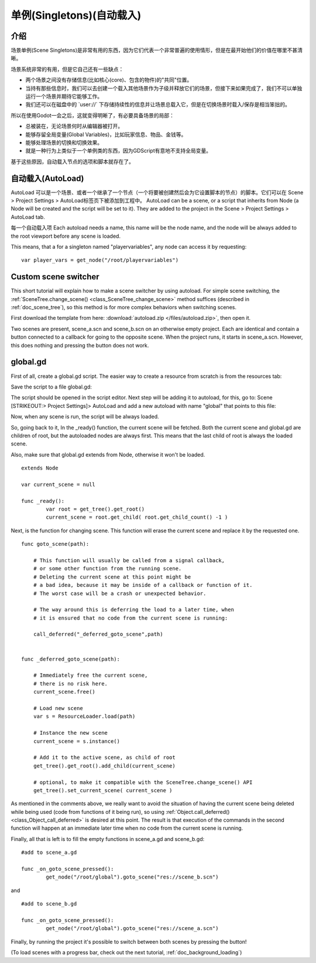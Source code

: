 .. _doc_singletons_autoload:

单例(Singletons)(自动载入)
=====================

介绍
------------

场景单例(Scene Singletons)是非常有用的东西，因为它们代表一个非常普遍的使用情形，但是在最开始他们的价值在哪里不甚清晰。

场景系统非常的有用，但是它自己还有一些缺点：

-  两个场景之间没有存储信息(比如核心(core)、包含的物件)的"共同"位置。
-  当持有那些信息时，我们可以去创建一个载入其他场景作为子级并释放它们的场景，但接下来如果完成了，我们不可以单独运行一个场景并期待它能够工作。
-  我们还可以在磁盘中的
   \`user://\` 下存储持续性的信息并让场景总载入它，但是在切换场景时载入/保存是相当笨拙的。

所以在使用Godot一会之后，这就变得明晰了，有必要具备场景的局部：

-  总被装在，无论场景何时从编辑器被打开。
-  能够存留全局变量(Global Variables)，比如玩家信息、物品、金钱等。
-  能够处理场景的切换和切换效果。
-  就是一种行为上类似于一个单例类的东西，因为GDScript有意地不支持全局变量。

基于这些原因，自动载入节点的选项和脚本就存在了。

自动载入(AutoLoad)
--------

AutoLoad 可以是一个场景、或者一个继承了一个节点（一个将要被创建然后会为它设置脚本的节点）的脚本。它们可以在 Scene > Project Settings > AutoLoad标签页下被添加到工程中。
AutoLoad can be a scene, or a script that inherits from Node (a Node
will be created and the script will be set to it). They are added to the
project in the Scene > Project Settings > AutoLoad tab.

每一个自动载入项
Each autoload needs a name, this name will be the node name, and the
node will be always added to the root viewport before any scene is
loaded.

.. image:: /img/singleton.png

This means, that a for a singleton named "playervariables", any node can
access it by requesting:

::

    var player_vars = get_node("/root/playervariables")

Custom scene switcher
---------------------

This short tutorial will explain how to make a scene switcher by using
autoload. For simple scene switching, the
:ref:`SceneTree.change_scene() <class_SceneTree_change_scene>`
method suffices (described in :ref:`doc_scene_tree`), so this method is for
more complex behaviors when switching scenes.

First download the template from here:
:download:`autoload.zip </files/autoload.zip>`, then open it.

Two scenes are present, scene_a.scn and scene_b.scn on an otherwise
empty project. Each are identical and contain a button connected to a
callback for going to the opposite scene. When the project runs, it
starts in scene_a.scn. However, this does nothing and pressing the
button does not work.

global.gd
---------

First of all, create a global.gd script. The easier way to create a
resource from scratch is from the resources tab:

.. image:: /img/newscript.png

Save the script to a file global.gd:

.. image:: /img/saveasscript.png

The script should be opened in the script editor. Next step will be
adding it to autoload, for this, go to: Scene [STRIKEOUT:> Project
Settings]> AutoLoad and add a new autoload with name "global" that
points to this file:

.. image:: /img/addglobal.png

Now, when any scene is run, the script will be always loaded.

So, going back to it, In the _ready() function, the current scene
will be fetched. Both the current scene and global.gd are children of
root, but the autoloaded nodes are always first. This means that the
last child of root is always the loaded scene.

Also, make sure that global.gd extends from Node, otherwise it won't be
loaded.

::

    extends Node

    var current_scene = null

    func _ready():
            var root = get_tree().get_root()
            current_scene = root.get_child( root.get_child_count() -1 )

Next, is the function for changing scene. This function will erase the
current scene and replace it by the requested one.

::

    func goto_scene(path):

        # This function will usually be called from a signal callback,
        # or some other function from the running scene.
        # Deleting the current scene at this point might be
        # a bad idea, because it may be inside of a callback or function of it.
        # The worst case will be a crash or unexpected behavior.

        # The way around this is deferring the load to a later time, when
        # it is ensured that no code from the current scene is running:

        call_deferred("_deferred_goto_scene",path)


    func _deferred_goto_scene(path):

        # Immediately free the current scene,
        # there is no risk here.    
        current_scene.free()

        # Load new scene
        var s = ResourceLoader.load(path)

        # Instance the new scene
        current_scene = s.instance()

        # Add it to the active scene, as child of root
        get_tree().get_root().add_child(current_scene)

        # optional, to make it compatible with the SceneTree.change_scene() API
        get_tree().set_current_scene( current_scene )

As mentioned in the comments above, we really want to avoid the
situation of having the current scene being deleted while being used
(code from functions of it being run), so using
:ref:`Object.call_deferred() <class_Object_call_deferred>`
is desired at this point. The result is that execution of the commands
in the second function will happen at an immediate later time when no
code from the current scene is running.

Finally, all that is left is to fill the empty functions in scene_a.gd
and scene_b.gd:

::

    #add to scene_a.gd

    func _on_goto_scene_pressed():
            get_node("/root/global").goto_scene("res://scene_b.scn")

and

::

    #add to scene_b.gd

    func _on_goto_scene_pressed():
            get_node("/root/global").goto_scene("res://scene_a.scn")

Finally, by running the project it's possible to switch between both
scenes by pressing the button!

(To load scenes with a progress bar, check out the next tutorial,
:ref:`doc_background_loading`)
